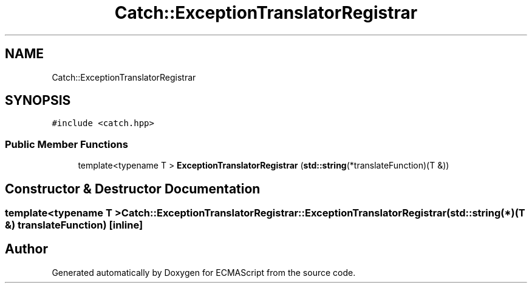 .TH "Catch::ExceptionTranslatorRegistrar" 3 "Wed Jun 14 2017" "ECMAScript" \" -*- nroff -*-
.ad l
.nh
.SH NAME
Catch::ExceptionTranslatorRegistrar
.SH SYNOPSIS
.br
.PP
.PP
\fC#include <catch\&.hpp>\fP
.SS "Public Member Functions"

.in +1c
.ti -1c
.RI "template<typename T > \fBExceptionTranslatorRegistrar\fP (\fBstd::string\fP(*translateFunction)(T &))"
.br
.in -1c
.SH "Constructor & Destructor Documentation"
.PP 
.SS "template<typename T > Catch::ExceptionTranslatorRegistrar::ExceptionTranslatorRegistrar (\fBstd::string\fP(*)(T &) translateFunction)\fC [inline]\fP"


.SH "Author"
.PP 
Generated automatically by Doxygen for ECMAScript from the source code\&.
